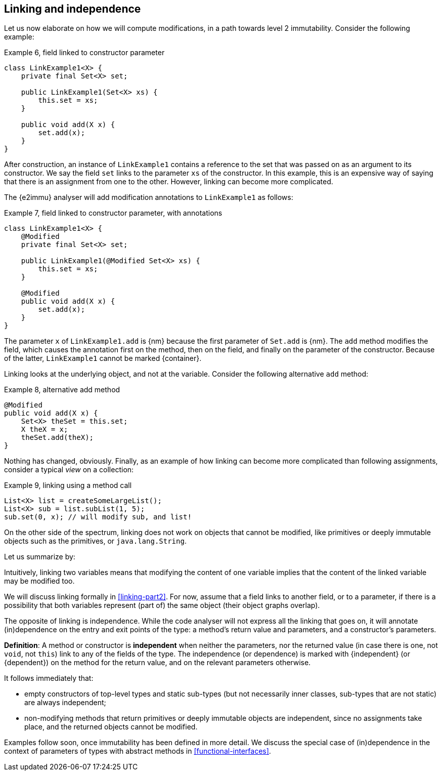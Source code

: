 [#linking-and-independence]
== Linking and independence

Let us now elaborate on how we will compute modifications, in a path towards level 2 immutability.
Consider the following example:

.Example 6, field linked to constructor parameter
[source,java]
----
class LinkExample1<X> {
    private final Set<X> set;

    public LinkExample1(Set<X> xs) {
        this.set = xs;
    }

    public void add(X x) {
        set.add(x);
    }
}
----

After construction, an instance of `LinkExample1` contains a reference to the set that was passed on as an argument to its constructor.
We say the field `set` links to the parameter `xs` of the constructor.
In this example, this is an expensive way of saying that there is an assignment from one to the other.
However, linking can become more complicated.

The {e2immu} analyser will add modification annotations to `LinkExample1` as follows:

.Example 7, field linked to constructor parameter, with annotations
[source,java]
----
class LinkExample1<X> {
    @Modified
    private final Set<X> set;

    public LinkExample1(@Modified Set<X> xs) {
        this.set = xs;
    }

    @Modified
    public void add(X x) {
        set.add(x);
    }
}
----

The parameter `x` of `LinkExample1.add` is {nm} because the first parameter of `Set.add` is {nm}.
The `add` method modifies the field, which causes the annotation first on the method, then on the field, and finally on the parameter of the constructor.
Because of the latter, `LinkExample1` cannot be marked {container}.

Linking looks at the underlying object, and not at the variable.
Consider the following alternative `add` method:

.Example 8, alternative add method
[source,java]
----
@Modified
public void add(X x) {
    Set<X> theSet = this.set;
    X theX = x;
    theSet.add(theX);
}
----

Nothing has changed, obviously.
Finally, as an example of how linking can become more complicated than following assignments, consider a typical _view_ on a collection:

.Example 9, linking using a method call
[source,java]
----
List<X> list = createSomeLargeList();
List<X> sub = list.subList(1, 5);
sub.set(0, x); // will modify sub, and list!
----

On the other side of the spectrum, linking does not work on objects that cannot be modified, like primitives or deeply immutable objects such as the primitives, or `java.lang.String`.

Let us summarize by:

****
Intuitively, linking two variables means that modifying the content of one variable implies that the content of the linked variable may be modified too.
****

We will discuss linking formally in <<linking-part2>>.
For now, assume that a field links to another field, or to a parameter, if there is a possibility that both variables represent (part of) the same object (their object graphs overlap).

The opposite of linking is independence.
While the code analyser will not express all the linking that goes on, it will annotate (in)dependence on the entry and exit points of the type: a method's return value and parameters, and a constructor's parameters.

****
*Definition*:
A method or constructor is *independent* when neither the parameters, nor the returned value (in case there is one, not `void`, not `this`) link to any of the fields of the type.
The independence (or dependence) is marked with {independent} (or {dependent}) on the method for the return value, and on the relevant parameters otherwise.
****

It follows immediately that:

* empty constructors of top-level types and static sub-types (but not necessarily inner classes, sub-types that are not static) are always independent;
* non-modifying methods that return primitives or deeply immutable objects are independent, since no assignments take place, and the returned objects cannot be modified.

Examples follow soon, once immutability has been defined in more detail.
We discuss the special case of (in)dependence in the context of parameters of types with abstract methods in <<functional-interfaces>>.

